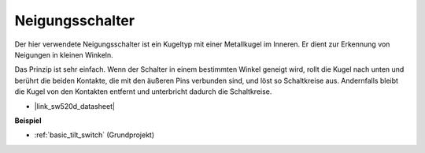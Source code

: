 .. _cpn_tilt_switch:

Neigungsschalter
=============================

.. image:: img/tilt_switch.png
    :width: 80
    :align: center

Der hier verwendete Neigungsschalter ist ein Kugeltyp mit einer Metallkugel im Inneren. Er dient zur Erkennung von Neigungen in kleinen Winkeln.

Das Prinzip ist sehr einfach. Wenn der Schalter in einem bestimmten Winkel geneigt wird, rollt die Kugel nach unten und berührt die beiden Kontakte, die mit den äußeren Pins verbunden sind, und löst so Schaltkreise aus. Andernfalls bleibt die Kugel von den Kontakten entfernt und unterbricht dadurch die Schaltkreise.

.. image:: img/tilt_symbol.png
    :width: 600

* |link_sw520d_datasheet|

**Beispiel**

* :ref:`basic_tilt_switch` (Grundprojekt)

